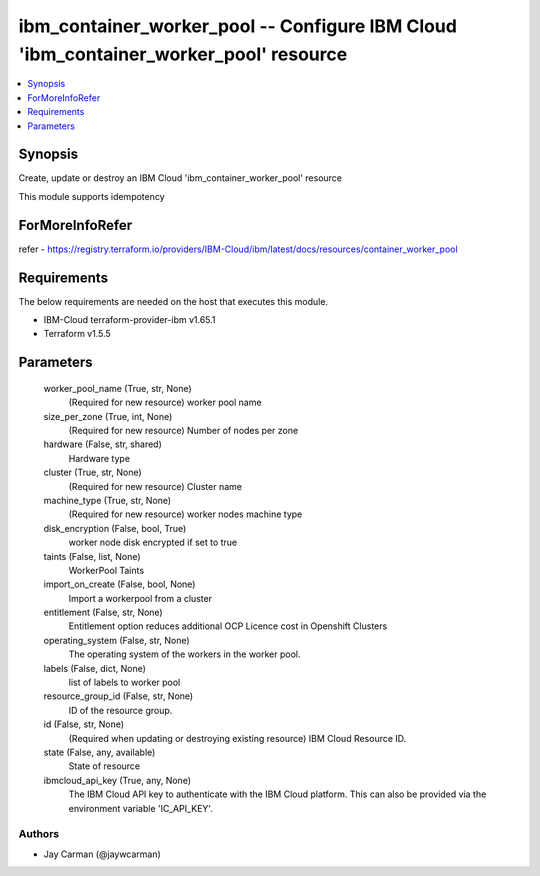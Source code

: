 
ibm_container_worker_pool -- Configure IBM Cloud 'ibm_container_worker_pool' resource
=====================================================================================

.. contents::
   :local:
   :depth: 1


Synopsis
--------

Create, update or destroy an IBM Cloud 'ibm_container_worker_pool' resource

This module supports idempotency


ForMoreInfoRefer
----------------
refer - https://registry.terraform.io/providers/IBM-Cloud/ibm/latest/docs/resources/container_worker_pool

Requirements
------------
The below requirements are needed on the host that executes this module.

- IBM-Cloud terraform-provider-ibm v1.65.1
- Terraform v1.5.5



Parameters
----------

  worker_pool_name (True, str, None)
    (Required for new resource) worker pool name


  size_per_zone (True, int, None)
    (Required for new resource) Number of nodes per zone


  hardware (False, str, shared)
    Hardware type


  cluster (True, str, None)
    (Required for new resource) Cluster name


  machine_type (True, str, None)
    (Required for new resource) worker nodes machine type


  disk_encryption (False, bool, True)
    worker node disk encrypted if set to true


  taints (False, list, None)
    WorkerPool Taints


  import_on_create (False, bool, None)
    Import a workerpool from a cluster


  entitlement (False, str, None)
    Entitlement option reduces additional OCP Licence cost in Openshift Clusters


  operating_system (False, str, None)
    The operating system of the workers in the worker pool.


  labels (False, dict, None)
    list of labels to worker pool


  resource_group_id (False, str, None)
    ID of the resource group.


  id (False, str, None)
    (Required when updating or destroying existing resource) IBM Cloud Resource ID.


  state (False, any, available)
    State of resource


  ibmcloud_api_key (True, any, None)
    The IBM Cloud API key to authenticate with the IBM Cloud platform. This can also be provided via the environment variable 'IC_API_KEY'.













Authors
~~~~~~~

- Jay Carman (@jaywcarman)

